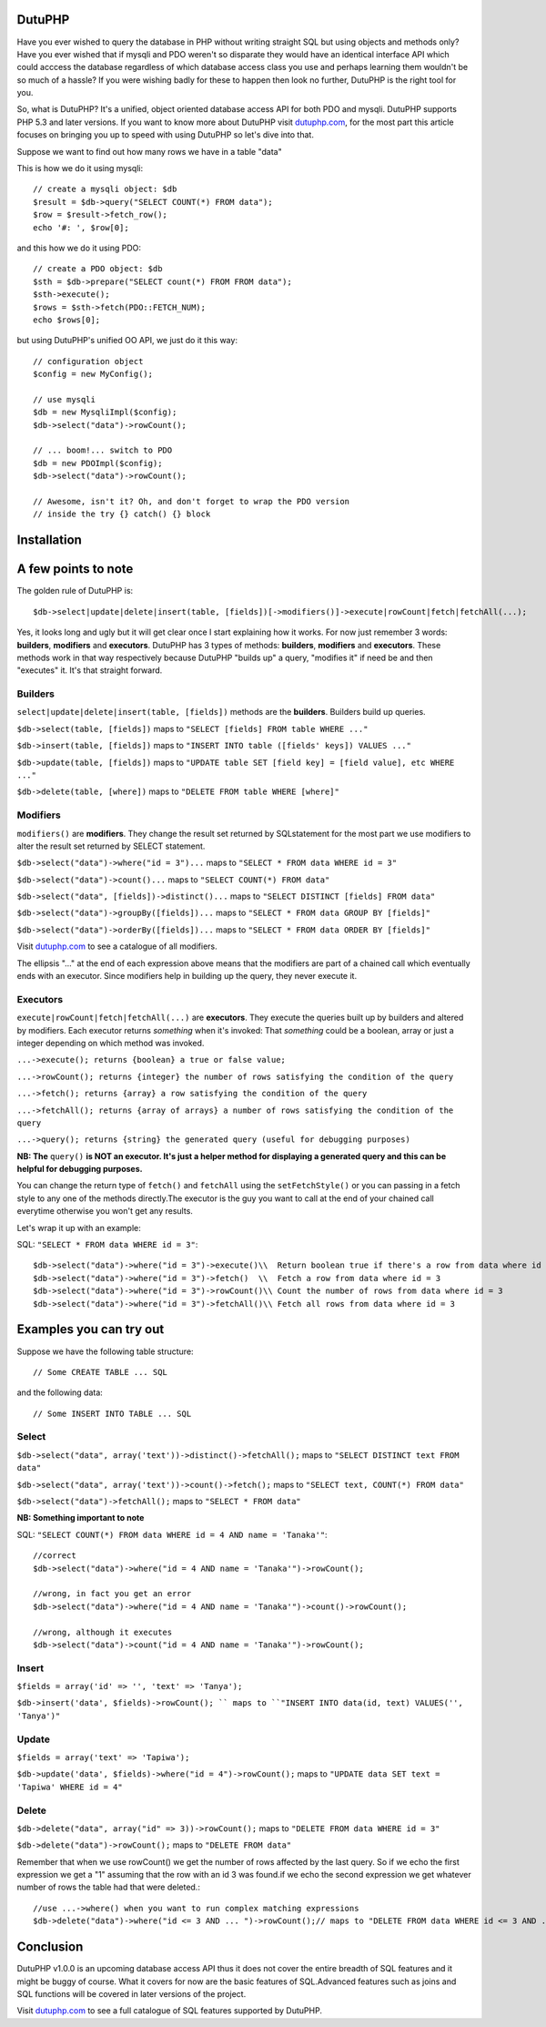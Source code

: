 DutuPHP
=======

Have you ever wished to query the database in PHP without writing 
straight SQL but using objects and methods only? Have you ever 
wished that if mysqli and PDO weren't so disparate they would have
an identical interface API which could acccess the database
regardless of which database access class you use and perhaps
learning them wouldn't be so much of a hassle? If you were wishing
badly for these to happen then look no further, DutuPHP is the
right tool for you.

So, what is DutuPHP? It's a unified, object oriented database access API
for both PDO and mysqli. DutuPHP supports PHP 5.3 and later versions. If
you want to know more about DutuPHP visit dutuphp.com_, for the most
part this article focuses on bringing you up to speed with using
DutuPHP so let's dive into that.

.. _dutuphp.com: http://www.dutuphp.com/

Suppose we want to find out how many rows we have in a table
"data"

This is how we do it using mysqli::

  // create a mysqli object: $db
  $result = $db->query("SELECT COUNT(*) FROM data");
  $row = $result->fetch_row();
  echo '#: ', $row[0];
  
and this how we do it using PDO::

  // create a PDO object: $db
  $sth = $db->prepare("SELECT count(*) FROM FROM data");
  $sth->execute();
  $rows = $sth->fetch(PDO::FETCH_NUM);
  echo $rows[0];
  
but using DutuPHP's unified OO API, we just do it this way::

  // configuration object
  $config = new MyConfig();
  
  // use mysqli
  $db = new MysqliImpl($config);
  $db->select("data")->rowCount();
  
  // ... boom!... switch to PDO 
  $db = new PDOImpl($config);
  $db->select("data")->rowCount();
  
  // Awesome, isn't it? Oh, and don't forget to wrap the PDO version
  // inside the try {} catch() {} block
  
  
Installation
============


A few points to note
====================

The golden rule of DutuPHP is::

  $db->select|update|delete|insert(table, [fields])[->modifiers()]->execute|rowCount|fetch|fetchAll(...);
  
Yes, it looks long and ugly but it will get clear once I start explaining
how it works. For now just remember 3 words: **builders**, **modifiers**
and **executors**. DutuPHP has 3 types of methods: **builders**, **modifiers**
and **executors**. These methods work in that way respectively because
DutuPHP "builds up" a query, "modifies it" if need be and then "executes"
it. It's that straight forward.

Builders
________

``select|update|delete|insert(table, [fields])`` methods are the **builders**.
Builders build up queries.

``$db->select(table, [fields])`` maps to ``"SELECT [fields] FROM table WHERE ..."``

``$db->insert(table, [fields])`` maps to ``"INSERT INTO table ([fields' keys]) VALUES ..."``

``$db->update(table, [fields])`` maps to ``"UPDATE table SET [field key] = [field value], etc WHERE ..."``

``$db->delete(table, [where])`` maps to ``"DELETE FROM table WHERE [where]"``

Modifiers
_________

``modifiers()`` are **modifiers**. They change the result set
returned by SQLstatement for the most part we use modifiers to alter
the result set returned by SELECT statement.

``$db->select("data")->where("id = 3")...`` maps to ``"SELECT * FROM data WHERE id = 3"``

``$db->select("data")->count()...`` maps to ``"SELECT COUNT(*) FROM data"``

``$db->select("data", [fields])->distinct()...`` maps to ``"SELECT DISTINCT [fields] FROM data"``

``$db->select("data")->groupBy([fields])...`` maps to ``"SELECT * FROM data GROUP BY [fields]"``

``$db->select("data")->orderBy([fields])...`` maps to ``"SELECT * FROM data ORDER BY [fields]"``

Visit dutuphp.com_ to see a catalogue of all modifiers.

.. _dutuphp.com: http://www.dutuphp.com/

The ellipsis "..." at the end of each expression above means that the
modifiers are part of a chained call which eventually ends with an
executor. Since modifiers help in building up the query, they never execute
it.

Executors
_________


``execute|rowCount|fetch|fetchAll(...)`` are **executors**. They execute the
queries built up by builders and altered by modifiers. Each executor returns
*something* when it's invoked: That *something* could be a boolean, array or
just a integer depending on which method was invoked.

``...->execute(); returns {boolean} a true or false value;``

``...->rowCount(); returns {integer} the number of rows satisfying the condition of the query``

``...->fetch(); returns {array} a row satisfying the condition of the query``

``...->fetchAll(); returns {array of arrays} a number of rows satisfying the condition of the query``

``...->query(); returns {string} the generated query (useful for debugging purposes)``

**NB: The** ``query()`` **is NOT an executor. It's just a helper method for displaying
a generated query and this can be helpful for debugging purposes.**

You can change the return type of ``fetch()`` and ``fetchAll`` using the
``setFetchStyle()`` or you can passing in a fetch style to any one of the
methods directly.The executor is the guy you want to call at the end of your
chained call everytime otherwise you won't get any results.

Let's wrap it up with an example:

SQL: ``"SELECT * FROM data WHERE id = 3"``::

  $db->select("data")->where("id = 3")->execute()\\  Return boolean true if there's a row from data where id = 3
  $db->select("data")->where("id = 3")->fetch()  \\  Fetch a row from data where id = 3
  $db->select("data")->where("id = 3")->rowCount()\\ Count the number of rows from data where id = 3
  $db->select("data")->where("id = 3")->fetchAll()\\ Fetch all rows from data where id = 3
  

Examples you can try out
========================

Suppose we have the following table structure::

// Some CREATE TABLE ... SQL

and the following data::

// Some INSERT INTO TABLE ... SQL


Select
______

``$db->select("data", array('text'))->distinct()->fetchAll();`` maps to ``"SELECT DISTINCT text FROM data"``

``$db->select("data", array('text'))->count()->fetch();`` maps to ``"SELECT text, COUNT(*) FROM data"``

``$db->select("data")->fetchAll();`` maps to ``"SELECT * FROM data"``

**NB: Something important to note**

SQL: ``"SELECT COUNT(*) FROM data WHERE id = 4 AND name = 'Tanaka'"``::

  //correct
  $db->select("data")->where("id = 4 AND name = 'Tanaka'")->rowCount(); 

  //wrong, in fact you get an error
  $db->select("data")->where("id = 4 AND name = 'Tanaka'")->count()->rowCount();

  //wrong, although it executes
  $db->select("data")->count("id = 4 AND name = 'Tanaka'")->rowCount();


Insert
______

``$fields = array('id' => '', 'text' => 'Tanya');``

``$db->insert('data', $fields)->rowCount(); `` maps to ``"INSERT INTO data(id, text) VALUES('', 'Tanya')"``

Update
______

``$fields = array('text' => 'Tapiwa');``

``$db->update('data', $fields)->where("id = 4")->rowCount();`` maps to ``"UPDATE data SET text = 'Tapiwa' WHERE id = 4"``

Delete
______

``$db->delete("data", array("id" => 3))->rowCount();`` maps to ``"DELETE FROM data WHERE id = 3"``

``$db->delete("data")->rowCount();`` maps to ``"DELETE FROM data"``

Remember that when we use rowCount() we get the number of rows affected
by the last query. So if we echo the first expression we get a "1"
assuming that the row with an id 3 was found.if we echo the second expression
we get whatever number of rows the table had that were deleted.::

  //use ...->where() when you want to run complex matching expressions
  $db->delete("data")->where("id <= 3 AND ... ")->rowCount();// maps to "DELETE FROM data WHERE id <= 3 AND ... "

Conclusion
==========

DutuPHP v1.0.0 is an upcoming database access API thus it does not
cover the entire breadth of SQL features and it might be buggy of course.
What it covers for now are the basic features of SQL.Advanced features such
as joins and SQL functions will be covered in later versions of the project.

Visit dutuphp.com_ to see a full catalogue of SQL features supported by 
DutuPHP.

.. _dutuphp.com: http://www.dutuphp.com/






















